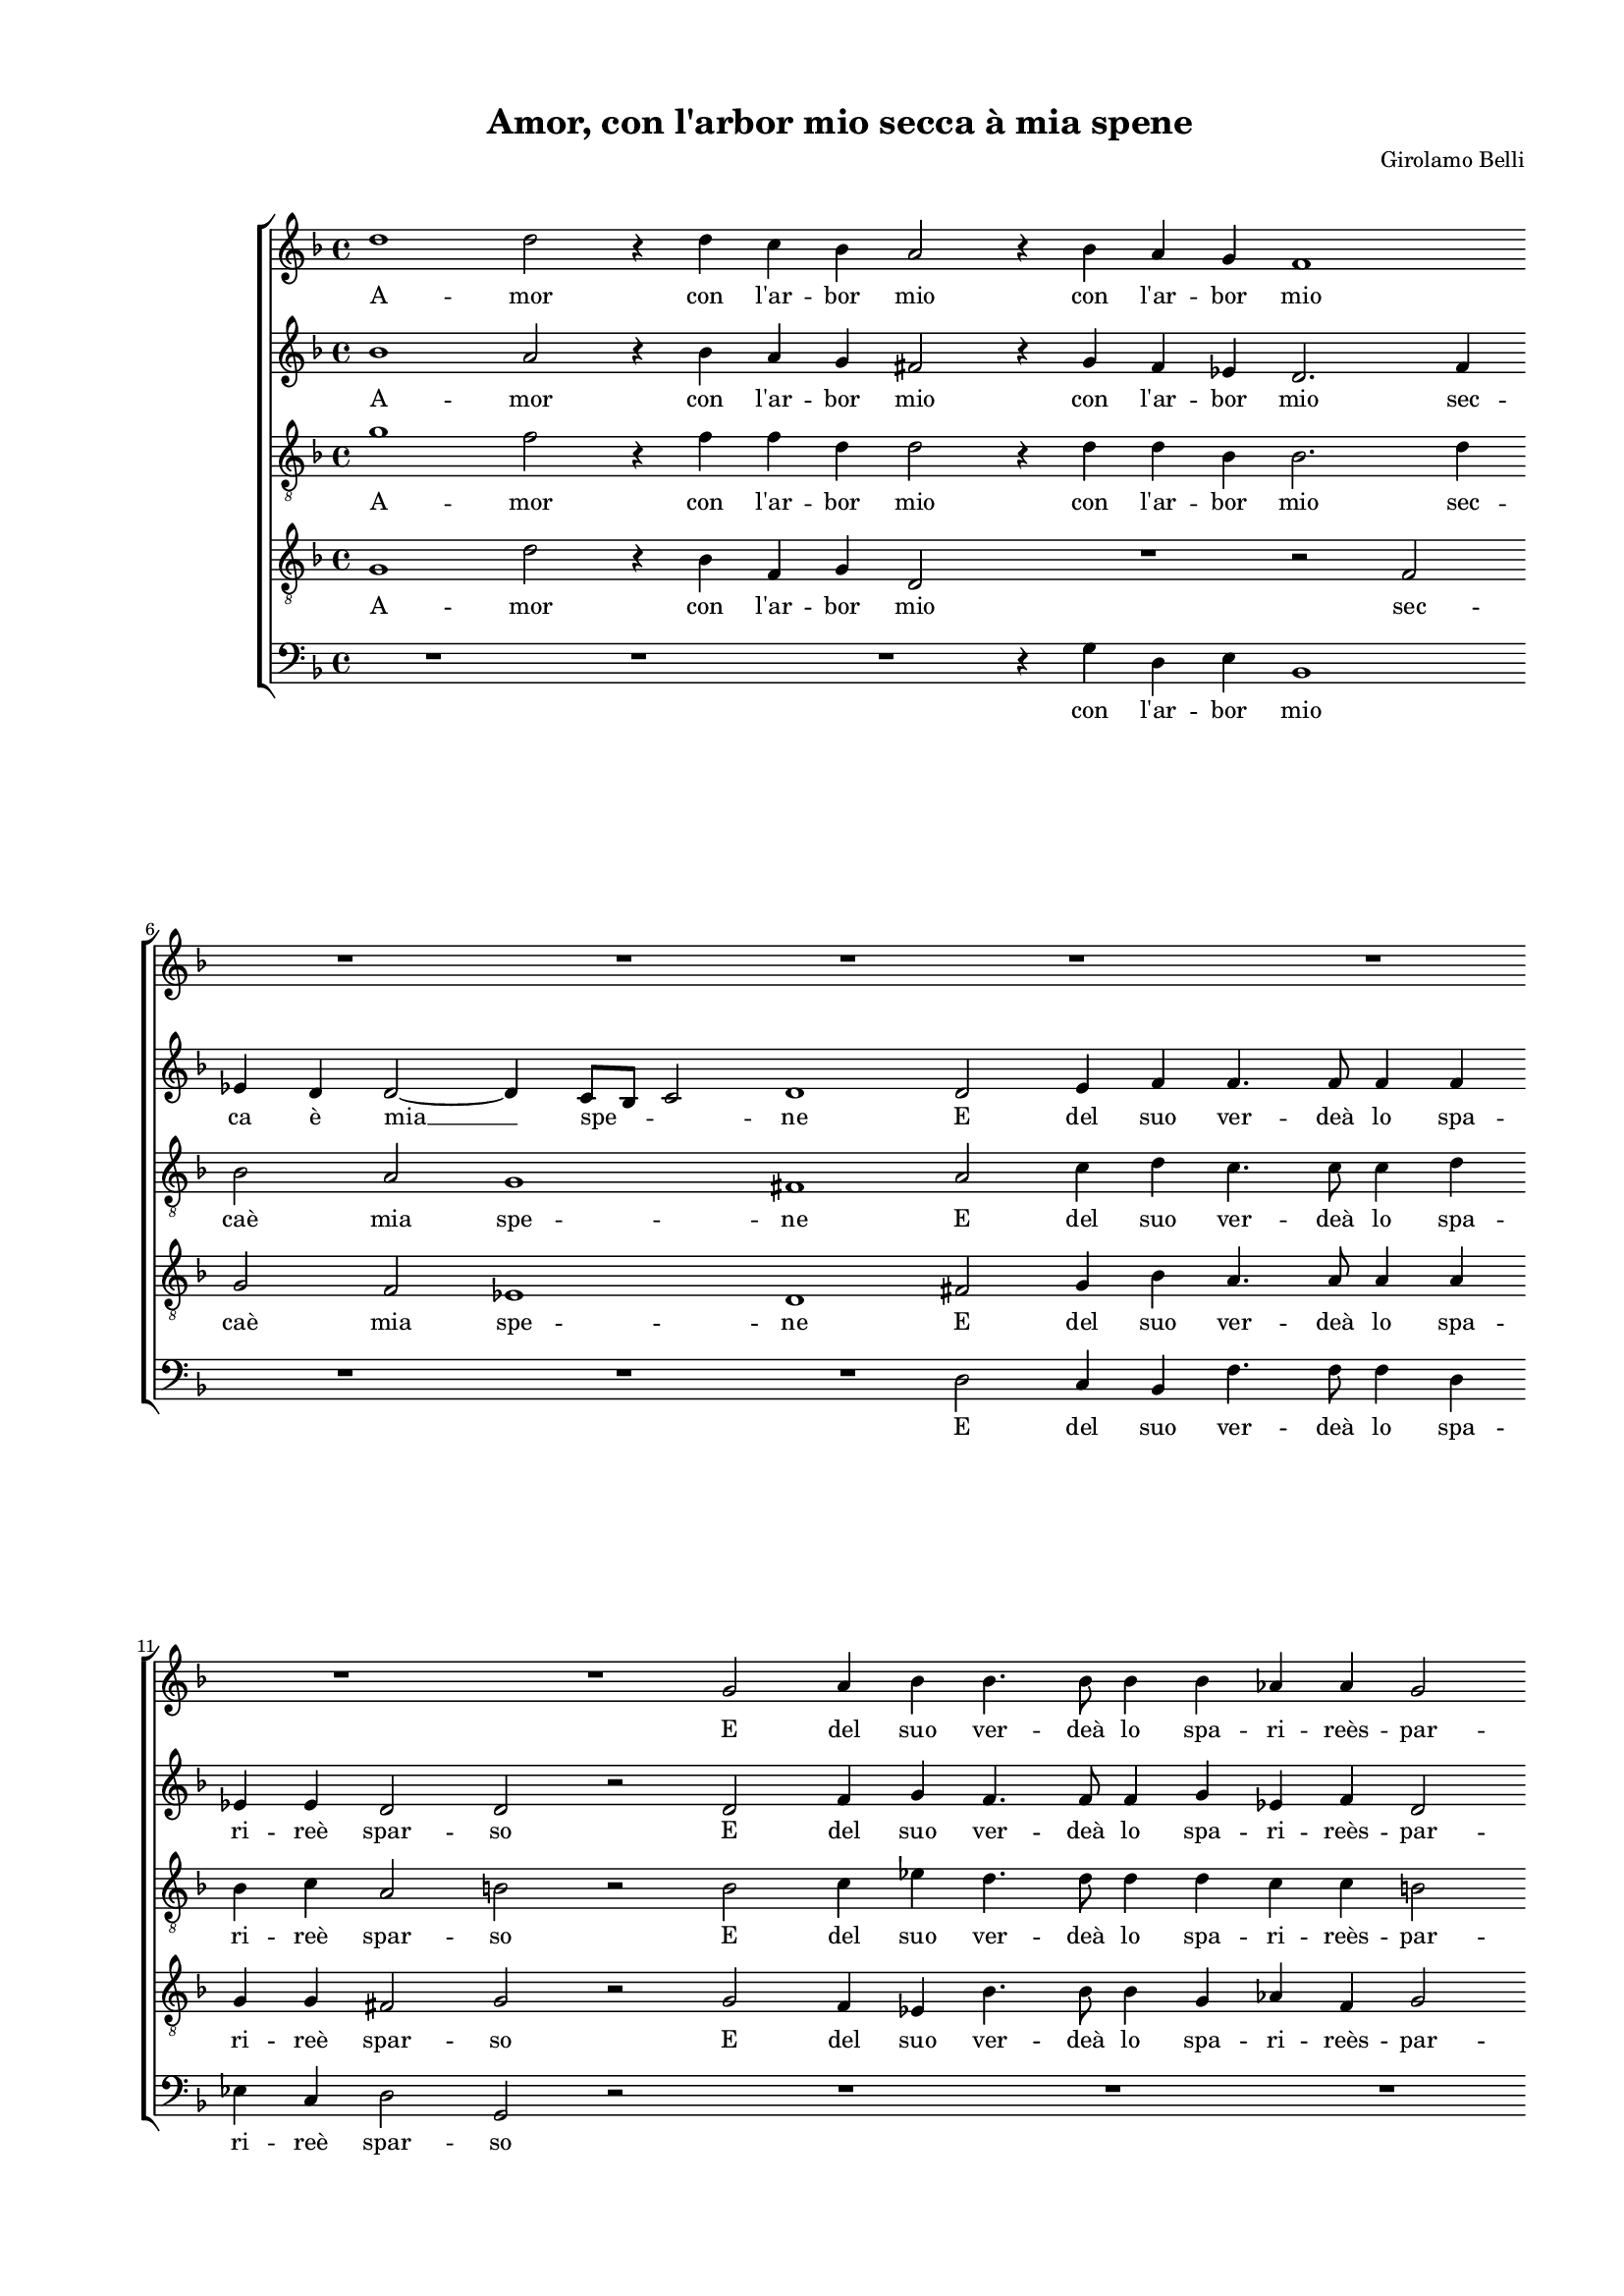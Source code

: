 
\version "2.18.2"

\header {

  composer = "Girolamo Belli"
  title = "Amor, con l'arbor mio secca à mia spene"
}

#(set-global-staff-size 14.4039231496)
\paper {
  paper-width = 21.0\cm
  paper-height = 29.69\cm
  top-margin = 1.27\cm
  bottom-margin = 1.27\cm
  left-margin = 2.0\cm
  right-margin = 1.27\cm
  between-system-space = 1.53\cm
  page-top-space = 0.89\cm
}
\layout {
  \context {
    \Score
    skipBars = ##t
    autoBeaming = ##f
  }
}
PartPOneVoiceOne =  {
  \clef "treble" \key f \major \time 4/4 
  d''1 \bar "dashed"
  d''2 r4 d''4 \bar "dashed"
  c''4 bes'4 a'2 \bar "dashed"
  r4 bes'4 a'4 g'4 \bar "dashed"
  f'1 \bar "dashed"
  \break | % 6
  R1 \bar "dashed"
  R1 \bar "dashed"
  R1 \bar "dashed"
  R1 \bar "dashed"
  R1 \bar "dashed"
  \break | % 11
  R1 \bar "dashed"
  R1 \bar "dashed"
  g'2 a'4 bes'4 \bar "dashed"
  bes'4. bes'8 bes'4 bes'4 \bar "dashed"
  as'4 as'4  g'2 \bar "dashed"
  \pageBreak | % 16
  g'2 r4 a'4 \bar "dashed"
  a'4. a'8 g'4 f'4 \bar "dashed"
  f'2 f'4 bes'4 \bar "dashed"
  a'4. d''8 bes'4 c''4 \bar "dashed"
  a'2 b'2 \bar "dashed"
  \break | % 21
  R1 \bar "dashed"
  r2 d''2 \bar "dashed"
  es''2 d''2 \bar "dashed"
  R1 \bar "dashed"
  R1 \bar "dashed"
  \break | % 26
  r2 a'2 \bar "dashed"
  bes'2 g'2 \bar "dashed"
  r4 g'2 f'4 \bar "dashed"
  d'2 r2 \bar "dashed"
  r2 d'2 \bar "dashed"
  \pageBreak | % 31
  g'2 fis'2 \bar "dashed"
  g'1 \bar "dashed"
  g'1 \bar "dashed"
  r2 g'2 \bar "dashed"
  es'2 d'2 \bar "dashed"
  bes'2 c''2 \bar "dashed"
  \break | % 37
  d''4 a'4 bes'4 a'4 \bar "dashed"
  g'2 fis'2 \bar "dashed"
  r2 d''2 \bar "dashed"
  es''2 d''2 ~ \bar "dashed"
  d''4 c''2 b'4 \bar "dashed"
  c''2 a'2 \bar "dashed"
  \break | % 43
  bes'1 \bar "dashed"
  \times 2/3  {
    bes'2 a'4 a'4 a'2
  }
  \bar "dashed"
  a'2 b'2 \bar "dashed"
  c''1 \bar "dashed"
  \times 2/3  {
    d''2 bes'4 c''4 a'2
  }
  \bar "dashed"
  b'2 c''2 \bar "dashed"
  \pageBreak | % 49
  bes'1 \bar "dashed"
  a'2 a'4 bes'4 \bar "dashed"
  c''4 bes'8 [ a'8 ] g'4 a'4 \bar "dashed"
  bes'4 a'2 g'4 \bar "dashed"
  a'2 r2 \bar "dashed"
  R1 \bar "dashed"
  \break | % 55
  c''1 \bar "dashed"
  bes'1 \bar "dashed"
  a'2 r2 \bar "dashed"
  R1 \bar "dashed"
  bes'4 c''4 d''4 c''8 [ bes'8 ] \bar "dashed"
  a'4 bes'4 c''2 \bar "dashed"
  \break | % 61
  b'1 \bar "dashed"
  r2 c''2 ~ \bar "dashed"
  c''2 bes'2 \bar "dashed"
  a'2 g'2 ~ \bar "dashed"
  g'2 fis'2 \bar "dashed"
  g'1 ^\fermata \bar "|."
}

PartPOneVoiceOneLyricsOne =  \lyricmode {
  A -- mor con  l'ar  -- bor mio
  con  l'ar  -- bor mio E del suo ver --  deà  lo spa -- ri --  reès 
  -- par -- so Re -- pen -- teog -- ni mio be -- ne Re -- pen -- teog
  -- ni mio be -- ne. Ma las -- so co -- mea -- vien co -- mea -- vien
  che ques -- to lau -- ro co -- mea -- vien co -- mea -- vien che
  ques -- to lau -- ro che ques --  to   __ lau -- \skip4 ro  Ch'à  me
   d'om  --  braè  si scar -- so  Ch'à  me  d'om  -- bra  è  si scar
  -- soAl -- trui poi dia gio -- con -- \skip4 \skip4 \skip4 \skip4
  \skip4 \skip4 do Al -- trui poi dia gio -- con -- \skip4 \skip4
  \skip4 \skip4 do al -- mo ris -- tau -- \skip4  ro? 
}
PartPTwoVoiceOne =  {
  \clef "treble" \key f \major \time 4/4 
  bes'1 \bar "dashed"
  a'2 r4 bes'4 \bar "dashed"
  a'4 g'4 fis'2 \bar "dashed"
  r4 g'4 f'4 es'4 \bar "dashed"
  d'2. f'4 \bar "dashed"
  \break | % 6
  es'4 d'4 d'2 ~ \bar "dashed"
  d'4 c'8 [ bes8 ] c'2 \bar "dashed"
  d'1 \bar "dashed"
  d'2 e'4 f'4 \bar "dashed"
  f'4. f'8 f'4 f'4 \bar "dashed"
  \break | % 11
  es'4 es'4  d'2 \bar "dashed"
  d'2 r2 \bar "dashed"
  d'2 f'4 g'4 \bar "dashed"
  f'4. f'8 f'4 g'4 \bar "dashed"
  es'4 f'4 d'2 \bar "dashed"
  \pageBreak | % 16
  e'2 r4 f'4 \bar "dashed"
  f'4. f'8 es'4 d'4 \bar "dashed"
  c'2 d'4 f'4 \bar "dashed"
  f'4. a'8 g'4 g'4 \bar "dashed"
  fis'2 g'2 \bar "dashed"
  \break | % 21
  d'2 es'2 \bar "dashed"
  d'2 g'2 \bar "dashed"
  g'1 \bar "dashed"
  fis'1 \bar "dashed"
  r2 d'2 \bar "dashed"
  \break | % 26
  es'2 d'2 \bar "dashed"
  bes1 \bar "dashed"
  g2 a4 a'4 \bar "dashed"
  bes'2 a'2 \bar "dashed"
  g'2 f'2 \bar "dashed"
  \pageBreak | % 31
  r2 a2 \bar "dashed"
  c'2 b2 \bar "dashed"
  c'2 d'2 \bar "dashed"
  es'1 \bar "dashed"
  c'2 bes2 \bar "dashed"
  r4 g'2 g'4 \bar "dashed"
  \break | % 37
  fis'2 g'4 d'4 ~ \bar "dashed"
  d'4 d'4 d'2 ~ \bar "dashed"
  d'4 c'4 d'2 \bar "dashed"
  r2 d'2 \bar "dashed"
  es'4 es'4  d'2 \bar "dashed"
  e'2 f'2 \bar "dashed"
  \break | % 43
  f'1 \bar "dashed"
  \times 2/3  {
    g'2 f'4 f'4 e'2
  }
  \bar "dashed"
  fis'2 g'2 \bar "dashed"
  g'1 \bar "dashed"
  \times 2/3  {
    bes'2 g'4 g'4 fis'2
  }
  \bar "dashed"
  g'2 g'2 \bar "dashed"
  \pageBreak | % 49
  g'1 \bar "dashed"
  f'1 \bar "dashed"
  c'4 d'4 es'4 d'8 [ c'8 ] \bar "dashed"
  bes4 c'4 d'2 \bar "dashed"
  c'1 \bar "dashed"
  r2 f'4 g'4 \bar "dashed"
  \break | % 55
  a'4 g'8 [ f'8 ] e'2 \bar "dashed"
  d'2 r2 \bar "dashed"
  f'4 g'4 a'4 bes'4 \bar "dashed"
  a'1 \bar "dashed"
  g'2 d'4 e'4 \bar "dashed"
  f'4 e'8 [ d'8 ] c'2 \bar "dashed"
  \break | % 61
  d'1 \bar "dashed"
  g'1 \bar "dashed"
  g'2 g'2 \bar "dashed"
  d'1 ~ \bar "dashed"
  d'1 \bar "dashed"
  d'1 ^\fermata \bar "|."
}

PartPTwoVoiceOneLyricsOne =  \lyricmode {
  A -- mor con  l'ar  -- bor mio
  con  l'ar  -- bor mio sec -- ca  è   mia   __ spe -- \skip4 ne E del
  suo ver --  deà  lo spa -- ri --  reè  spar -- so E del suo ver --
   deà  lo spa -- ri --  reès  -- par -- so Re -- pen -- teog -- ni
  mio be -- ne Re -- pen -- teog -- ni mio be -- ne. Ma las -- so Ma
  las -- so Ma las -- so co -- mea -- vien che ques -- to lau -- ro
  che ques -- to lau -- ro co -- mea -- vien co -- mea -- vien che
  ques -- to lau -- \skip4 ro che ques -- to lau -- ro  Ch'à  me
   d'om  --  braè  si scar -- so  Ch'à  me  d'om  -- bra  è  si scar
  -- soAl -- trui poi dia gio -- con -- \skip4 \skip4 \skip4 \skip4 do
  dia gio -- con -- \skip4 \skip4 do dia -- gio -- con -- \skip4
  \skip4 do dia gio -- con -- \skip4 \skip4 do al -- mo ris -- tau --
   ro? 
}
PartPThreeVoiceOne =  {
  \clef "treble_8" \key f \major \time 4/4 
  g'1 \bar "dashed"
  f'2 r4 f'4 \bar "dashed"
  f'4 d'4 d'2 \bar "dashed"
  r4 d'4 d'4 bes4 \bar "dashed"
  bes2. d'4 \bar "dashed"
  \break | % 6
  bes2 a2 \bar "dashed"
  g1 \bar "dashed"
  fis1 \bar "dashed"
  a2 c'4 d'4 \bar "dashed"
  c'4. c'8 c'4 d'4 \bar "dashed"
  \break | % 11
  bes4 c'4 a2 \bar "dashed"
  b2 r2 \bar "dashed"
  bes2 c'4 es'4 \bar "dashed"
  d'4. d'8 d'4 d'4 \bar "dashed"
  c'4 c'4 b2 \bar "dashed"
  \pageBreak | % 16
  c'2 c'2 \bar "dashed"
  R1 \bar "dashed"
  r2 r4 d'4 \bar "dashed"
  c'4. f'8 es'4 es'4  \bar "dashed"
  d'2 d'2 \bar "dashed"
  \break | % 21
  b2 c'2 \bar "dashed"
  b2 r2 \bar "dashed"
  R1 \bar "dashed"
  r2 a2 \bar "dashed"
  g2 fis2 \bar "dashed"
  \break | % 26
  R1 \bar "dashed"
  d'1 \bar "dashed"
  c'2 d'2 ~ \bar "dashed"
  d'2 d'2 \bar "dashed"
  bes2 a4 bes4 ~ \bar "dashed"
  \pageBreak | % 31
  bes4 g4 r4 d'4 \bar "dashed"
  es'2 d'2 \bar "dashed"
  c'2 b2 \bar "dashed"
  c'1 \bar "dashed"
  g2 g2 \bar "dashed"
  R1 \bar "dashed"
  \break | % 37
  R1 \bar "dashed"
  r2 d'2 \bar "dashed"
  g'2 fis'2 \bar "dashed"
  g'1 ~ \bar "dashed"
  g'1 \bar "dashed"
  g'2 f'2 \bar "dashed"
  \break | % 43
  d'1 \bar "dashed"
  \times 2/3  {
    d'2 d'4 d'4 cis'2
  }
  \bar "dashed"
  d'2 d'2 \bar "dashed"
  e'1 \bar "dashed"
  \times 2/3  {
    f'2 es'4 es'4  d'2
  }
  \bar "dashed"
  d'2 es'2 \bar "dashed"
  \pageBreak | % 49
  d'1 \bar "dashed"
  d'1 \bar "dashed"
  a4 bes4 c'4 bes8 [ a8 ] \bar "dashed"
  g4 a4 bes2 \bar "dashed"
  a2 r2 \bar "dashed"
  bes4 c'4 d'4 c'8 [ bes8 ] \bar "dashed"
  \break | % 55
  a4 bes4 c'2 \bar "dashed"
  d'1 ~ \bar "dashed"
  d'1 ~ \bar "dashed"
  d'1 \bar "dashed"
  r2 bes4 c'4 \bar "dashed"
  d'4 c'8 [ bes8 ] a2 \bar "dashed"
  \break | % 61
  g2 g'4 f'4 \bar "dashed"
  es'4 d'4 es'2 \bar "dashed"
  d'1 ~ \bar "dashed"
  d'2 bes2 \bar "dashed"
  a1 \bar "dashed"
  b1 ^\fermata \bar "|."
}

PartPThreeVoiceOneLyricsOne =  \lyricmode {
  A -- mor con  l'ar  -- bor
  mio con  l'ar  -- bor mio sec --  caè  mia spe -- ne E del suo ver
  --  deà  lo spa -- ri --  reè  spar -- so E del suo ver --  deà  lo
  spa -- ri --  reès  -- par -- \skip4 so Re -- pen -- teog -- ni mio
  be -- ne. Ma las -- so Ma las -- so co -- mea --  vien   __ che ques
  -- to lau -- ro che ques -- to lau -- ro co -- mea -- vien che ques
  -- to lau -- ro  Ch'à  me  d'om  --  braè  si scar -- so  Ch'à  me
   d'om  -- bra  è  si scar -- soAl -- trui poi dia gio -- con --
  \skip4 \skip4 \skip4 \skip4 do dia gio -- con -- \skip4 \skip4
  \skip4 \skip4  do   __ dia gio -- con -- \skip4 \skip4 do al --
  \skip4 \skip4 \skip4 \skip4  mo   __ ris -- tau --  ro? 
}
PartPFourVoiceOne =  {
  \clef "treble_8" \key f \major \time 4/4 
  g1 \bar "dashed"
  d'2 r4 bes4 \bar "dashed"
  f4 g4 d2 \bar "dashed"
  R1 \bar "dashed"
  r2 f2 \bar "dashed"
  \break | % 6
  g2 f2 \bar "dashed"
  es1 \bar "dashed"
  d1 \bar "dashed"
  fis2 g4 bes4 \bar "dashed"
  a4. a8 a4 a4 \bar "dashed"
  \break | % 11
  g4 g4 fis2 \bar "dashed"
  g2 r2 \bar "dashed"
  g2 f4 es4 \bar "dashed"
  bes4. bes8 bes4 g4 \bar "dashed"
  as4 f4 g2 \bar "dashed"
  \pageBreak | % 16
  c2 r4 c'4 \bar "dashed"
  c'4. d'8 bes4 bes4 ~ \bar "dashed"
  bes4 a4 bes4 f4 \bar "dashed"
  f4. d8 es4 c4 \bar "dashed"
  d2 g2 \bar "dashed"
  \break | % 21
  R1 \bar "dashed"
  r2 g2 \bar "dashed"
  c2 g2 \bar "dashed"
  R1 \bar "dashed"
  r2 a2 \bar "dashed"
  \break | % 26
  g2 fis2 \bar "dashed"
  R1 \bar "dashed"
  R1 \bar "dashed"
  R1 \bar "dashed"
  r2 r4 d4 \bar "dashed"
  \pageBreak | % 31
  es2 d2 \bar "dashed"
  c2 g2 \bar "dashed"
  R1 \bar "dashed"
  R1 \bar "dashed"
  R1 \bar "dashed"
  d'2 g2 \bar "dashed"
  \break | % 37
  a4 d'4 d'4 a4 \bar "dashed"
  bes2 a4. a8 \bar "dashed"
  g2 a2 \bar "dashed"
  c'2 b4 b4  \bar "dashed"
  c'4 g4 g2 \bar "dashed"
  g2 c'2 \bar "dashed"
  \break | % 43
  f1 \bar "dashed"
  \times 2/3  {
    bes2 f4 d4 e2
  }
  \bar "dashed"
  d2 g2 ~ \bar "dashed"
  g2 c'2 \bar "dashed"
  \times 2/3  {
    f2 g4 g4 d2
  }
  \bar "dashed"
  g2 g2 \bar "dashed"
  \pageBreak | % 49
  g1 \bar "dashed"
  a1 \bar "dashed"
  R1 \bar "dashed"
  R1 \bar "dashed"
  r2 e4 f4 \bar "dashed"
  g4 f8 [ e8 ] d4 e4 \bar "dashed"
  \break | % 55
  f2 g2 \bar "dashed"
  r2 bes4 c'4 \bar "dashed"
  d'4 c'8 [ bes8 ] a4 g4 ~ \bar "dashed"
  g4 fis8 [ e8 ] fis2 \bar "dashed"
  g1 \bar "dashed"
  R1 \bar "dashed"
  \break | % 61
  r2 g2 ~ \bar "dashed"
  g2 c2 \bar "dashed"
  g1 \bar "dashed"
  fis2 g2 \bar "dashed"
  a1 \bar "dashed"
  g1 ^\fermata \bar "|."
}

PartPFourVoiceOneLyricsOne =  \lyricmode {
  A -- mor con  l'ar  -- bor
  mio sec --  caè  mia spe -- ne E del suo ver --  deà  lo spa -- ri
  --  reè  spar -- so E del suo ver --  deà  lo spa -- ri --  reès  --
  par -- so Re -- pen -- teog -- ni  mio   __ be -- ne Re -- pen --
  teog -- ni mio be -- ne. Ma las -- so Ma las -- so che ques -- to lau
  -- ro co -- mea -- vien che ques -- to lau -- ro che ques -- to lau
  -- ro che ques -- to lau -- ro  Ch'à  me  d'om  --  braè  si scar --
  so  Chà   __ me  d'om  -- bra  è  si scar -- soAl trui poi dia gio
  -- con -- \skip4 \skip4 \skip4 \skip4 do dia gio -- con -- \skip4
  \skip4 \skip4 \skip4 \skip4 do al -- mo ris -- tau -- \skip4 \skip4
   ro? 
}
PartPFiveVoiceOne =  {
  \clef "bass" \key f \major \time 4/4 
  R1 \bar "dashed"
  R1 \bar "dashed"
  R1 \bar "dashed"
  r4 g4 d4 e4  \bar "dashed"
  bes,1 \bar "dashed"
  \break | % 6
  R1 \bar "dashed"
  R1 \bar "dashed"
  R1 \bar "dashed"
  d2 c4 bes,4 \bar "dashed"
  f4. f8 f4 d4 \bar "dashed"
  \break | % 11
  es4 c4 d2 \bar "dashed"
  g,2 r2 \bar "dashed"
  R1 \bar "dashed"
  R1 \bar "dashed"
  R1 \bar "dashed"
  \pageBreak | % 16
  r2 r4 f4 \bar "dashed"
  f4. d8 e4  bes,4 \bar "dashed"
  f2 bes,2 \bar "dashed"
  R1 \bar "dashed"
  R1 \bar "dashed"
  \break | % 21
  g2 c2 \bar "dashed"
  g2 b2 \bar "dashed"
  c'2 b2 \bar "dashed"
  r2 d2 \bar "dashed"
  es2 d2 \bar "dashed"
  \break | % 26
  R1 \bar "dashed"
  g1 \bar "dashed"
  es2 d4 d4 \bar "dashed"
  g2 fis2 \bar "dashed"
  g2 d2 \bar "dashed"
  \pageBreak | % 31
  R1 \bar "dashed"
  R1 \bar "dashed"
  R1 \bar "dashed"
  c1 \bar "dashed"
  c2 g,2 \bar "dashed"
  g2 es2 \bar "dashed"
  \break | % 37
  d4 d4 g4 fis4 \bar "dashed"
  g2 d4 d4 \bar "dashed"
  es2 d2 \bar "dashed"
  c2 g4 g4 \bar "dashed"
  c4 c4 g,2 \bar "dashed"
  c2 f,2 \bar "dashed"
  \break | % 43
  bes,1 \bar "dashed"
  \times 2/3  {
    g,2 d4 d4 a,2
  }
  \bar "dashed"
  d2 g,2 \bar "dashed"
  c1 \bar "dashed"
  \times 2/3  {
    bes,2 e4  c4 d2
  }
  \bar "dashed"
  g,2 c2 \bar "dashed"
  \pageBreak | % 49
  g,1 \bar "dashed"
  d1 \bar "dashed"
  R1 \bar "dashed"
  R1 \bar "dashed"
  a,4 bes,4 c4 bes,8 [ a,8 ] \bar "dashed"
  g,4 a,4 bes,2 \bar "dashed"
  \break | % 55
  f,2 c2 \bar "dashed"
  g1 \bar "dashed"
  d1 ~ \bar "dashed"
  d1 \bar "dashed"
  R1 \bar "dashed"
  R1 \bar "dashed"
  \break | % 61
  R1 \bar "dashed"
  c1 \bar "dashed"
  g,2 g,2 \bar "dashed"
  d1 ~ \bar "dashed"
  d1 \bar "dashed"
  g,1 ^\fermata \bar "|."
}

PartPFiveVoiceOneLyricsOne =  \lyricmode {
  con  l'ar  -- bor mio E del
  suo ver --  deà  lo spa -- ri --  reè  spar -- so Re -- pen -- teog
  -- ni mio be -- ne. Ma las -- so Ma las -- so Ma las -- so co -- mea
  -- vien che ques -- to lau -- ro co -- mea -- vien co -- mea -- vien
  che ques -- to lau -- ro che ques -- to lau -- so che ques -- to lau
  -- so  Ch'à  me  d'om  --  braè  si scar -- so  Ch'à  me  d'om  --
  bra  è  si scar -- soAl trui poi dia gio -- con -- \skip4 \skip4
  \skip4 \skip4 do Al -- trui poi al -- mo ris -- tau --  ro? 
}

% The score definition
\score {
  <<
    
        \new StaffGroup <<
          \new Staff <<
            \context Staff <<
              \context Voice = "PartPOneVoiceOne" { \PartPOneVoiceOne }
              \new Lyrics \lyricsto "PartPOneVoiceOne" \PartPOneVoiceOneLyricsOne
            >>
          >>
          \new Staff <<
            \context Staff <<
              \context Voice = "PartPTwoVoiceOne" { \PartPTwoVoiceOne }
              \new Lyrics \lyricsto "PartPTwoVoiceOne" \PartPTwoVoiceOneLyricsOne
            >>
          >>
          \new Staff <<
            \context Staff <<
              \context Voice = "PartPThreeVoiceOne" { \PartPThreeVoiceOne }
              \new Lyrics \lyricsto "PartPThreeVoiceOne" \PartPThreeVoiceOneLyricsOne
            >>
          >>
          \new Staff <<
            \context Staff <<
              \context Voice = "PartPFourVoiceOne" { \PartPFourVoiceOne }
              \new Lyrics \lyricsto "PartPFourVoiceOne" \PartPFourVoiceOneLyricsOne
            >>
          >>
          \new Staff <<
            \context Staff <<
              \context Voice = "PartPFiveVoiceOne" { \PartPFiveVoiceOne }
              \new Lyrics \lyricsto "PartPFiveVoiceOne" \PartPFiveVoiceOneLyricsOne
            >>
          >>

    

    >>

  >>
  \layout {}
  % To create MIDI output, uncomment the following line:
  %  \midi {}
}

